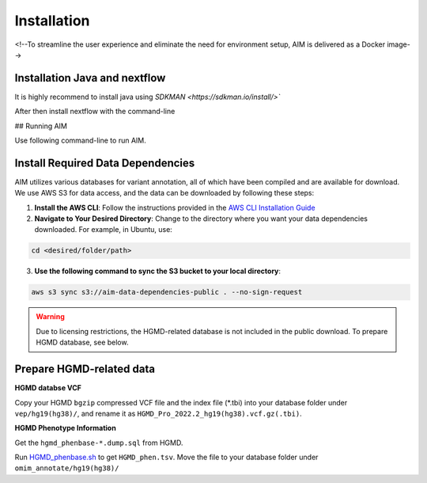 .. _install:

*************
Installation
*************

<!--To streamline the user experience and eliminate the need for environment setup, AIM is delivered as a Docker image-->


Installation Java and nextflow
=============================

It is highly recommend to install java using `SDKMAN <https://sdkman.io/install/>``

.. code-block:: bash
   curl -s https://get.sdkman.io | bash # install sdkman
   sdk install java 17.0.10-tem         # install java 17
   java -version                        # confirm the correct version of java is installed

After then install nextflow with the command-line

.. code-block:: bash
   curl -s https://get.nextflow.io | bash # donwload nextflow
   chmod +x nextflow                      # make nextflow excutable
   sudo mv nextflow /usr/local/bin        # move to an executable path (in $PATH)
   nextflow info                          # confirm the installation is done.

## Running AIM

Use following command-line to run AIM.

.. code-block:: bash
   nextflow run Liuzlab/AI_MARRVEL -r nextflow_conversion \
                  --ref_dir <PATH_TO_REFERENCE_DIRECTORY> \
                  --ref_ver [Reference genome: hg19/hg38] \
                  --input_vcf <PATH_TO_INPUT_VCF_FILE> \
                  --input_hpo <PATH_TO_INPUT_HPO_FILE> \
                  --outdir <PATH_TO_OUTPUT_DIRECTORY> \
                  --run_id [Sample Id] 



Install Required Data Dependencies
=================================== 
AIM utilizes various databases for variant annotation, all of which have been compiled and are available for download. We use AWS S3 for data access, and the data can be downloaded by following these steps:

1. **Install the AWS CLI**:
   Follow the instructions provided in the `AWS CLI Installation Guide <https://docs.aws.amazon.com/cli/latest/userguide/getting-started-install.html>`_


2. **Navigate to Your Desired Directory**:
   Change to the directory where you want your data dependencies downloaded. For example, in Ubuntu, use:

.. code-block:: bash

      cd <desired/folder/path>

3. **Use the following command to sync the S3 bucket to your local directory**:

.. code-block:: bash

      aws s3 sync s3://aim-data-dependencies-public . --no-sign-request


.. warning::

   Due to licensing restrictions, the HGMD-related database is not included in the public download. To prepare HGMD database, see below.


Prepare HGMD-related data
===================================

**HGMD databse VCF**

Copy your HGMD ``bgzip`` compressed VCF file and the index file (\*.tbi) into your database folder under ``vep/hg19(hg38)/``, and rename it as ``HGMD_Pro_2022.2_hg19(hg38).vcf.gz(.tbi)``.


**HGMD Phenotype Information**

Get the ``hgmd_phenbase-*.dump.sql`` from HGMD.

Run `HGMD_phenbase.sh <https://github.com/LiuzLab/AI_MARRVEL/blob/main/utils/HGMD_phenbase.sh>`_ to get ``HGMD_phen.tsv``. Move the file to your database folder under ``omim_annotate/hg19(hg38)/``
